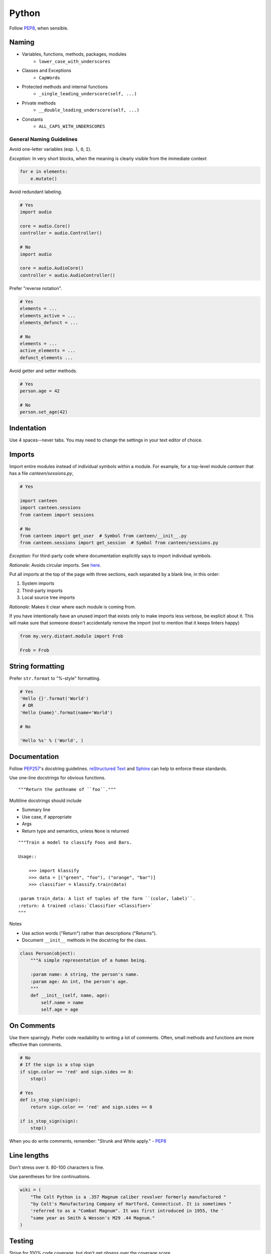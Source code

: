 Python
======

Follow `PEP8`_, when sensible.

Naming
******

- Variables, functions, methods, packages, modules
    - ``lower_case_with_underscores``
- Classes and Exceptions
    - ``CapWords``
- Protected methods and internal functions
    - ``_single_leading_underscore(self, ...)``
- Private methods
    - ``__double_leading_underscore(self, ...)``
- Constants
    - ``ALL_CAPS_WITH_UNDERSCORES``

General Naming Guidelines
-------------------------

Avoid one-letter variables (esp. ``l``, ``O``, ``I``).

*Exception*: In very short blocks, when the meaning is clearly visible from the immediate context

.. code-block:: python

    for e in elements:
        e.mutate()

Avoid redundant labeling.

.. code-block:: python

    # Yes
    import audio

    core = audio.Core()
    controller = audio.Controller()

    # No
    import audio

    core = audio.AudioCore()
    controller = audio.AudioController()

Prefer "reverse notation".

.. code-block:: python

    # Yes
    elements = ...
    elements_active = ...
    elements_defunct = ...

    # No
    elements = ...
    active_elements = ...
    defunct_elements ...


Avoid getter and setter methods.


.. code-block:: python

    # Yes
    person.age = 42

    # No
    person.set_age(42)


Indentation
***********

Use 4 spaces--never tabs. You may need to change the settings in your
text editor of choice.

Imports
*******

Import entire modules instead of individual symbols within a module. For example, for a top-level module `canteen` that has a file `canteen/sessions.py`,

.. code-block:: python

    # Yes

    import canteen
    import canteen.sessions
    from canteen import sessions

    # No
    from canteen import get_user  # Symbol from canteen/__init__.py
    from canteen.sessions import get_session  # Symbol from canteen/sessions.py

*Exception*: For third-party code where documentation explicitly says to import individual symbols.

*Rationale*: Avoids circular imports. See `here <https://sites.google.com/a/khanacademy.org/forge/for-developers/styleguide/python#TOC-Imports>`_.

Put all imports at the top of the page with three sections, each separated by a blank line, in this order:

1. System imports
2. Third-party imports
3. Local source tree imports

*Rationale*: Makes it clear where each module is coming from.

If you have intentionally have an unused import that exists only to make imports less verbose, be explicit about it. This will make sure that someone doesn't accidentally remove the import (not to mention that it keeps linters happy)


.. code-block:: python

    from my.very.distant.module import Frob

    Frob = Frob

String formatting
*****************

Prefer ``str.format`` to "%-style" formatting.

.. code-block:: python

    # Yes
    'Hello {}'.format('World')
     # OR
    'Hello {name}'.format(name='World')

    # No

    'Hello %s' % ('World', )

Documentation
*************

Follow  `PEP257`_'s docstring guidelines. `reStructured Text <http://docutils.sourceforge.net/docs/user/rst/quickref.html>`_ and `Sphinx <http://sphinx-doc.org/>`_ can help to enforce these standards.

Use one-line docstrings for obvious functions.

::

    """Return the pathname of ``foo``."""


Multiline docstrings should include

- Summary line
- Use case, if appropriate
- Args
- Return type and semantics, unless ``None`` is returned

::

    """Train a model to classify Foos and Bars.

    Usage::

        >>> import klassify
        >>> data = [("green", "foo"), ("orange", "bar")]
        >>> classifier = klassify.train(data)

    :param train_data: A list of tuples of the form ``(color, label)``.
    :return: A trained :class:`Classifier <Classifier>`
    """

Notes

- Use action words ("Return") rather than descriptions ("Returns").
- Document ``__init__`` methods in the docstring for the class.

.. code-block:: python

    class Person(object):
        """A simple representation of a human being.

        :param name: A string, the person's name.
        :param age: An int, the person's age.
        """
        def __init__(self, name, age):
            self.name = name
            self.age = age

On Comments
***********

Use them sparingly. Prefer code readability to writing a lot of comments. Often, small methods and functions are more effective than comments.

.. code-block:: python


    # No
    # If the sign is a stop sign
    if sign.color == 'red' and sign.sides == 8:
        stop()

    # Yes
    def is_stop_sign(sign):
        return sign.color == 'red' and sign.sides == 8

    if is_stop_sign(sign):
        stop()

When you do write comments, remember: "Strunk and White apply." - `PEP8`_

Line lengths
************

Don't stress over it. 80-100 characters is fine.

Use parentheses for line continuations.

.. code-block:: python

    wiki = (
        "The Colt Python is a .357 Magnum caliber revolver formerly manufactured "
        "by Colt's Manufacturing Company of Hartford, Connecticut. It is sometimes "
        'referred to as a "Combat Magnum". It was first introduced in 1955, the '
        "same year as Smith & Wesson's M29 .44 Magnum."
    )

Testing
*******

Strive for 100% code coverage, but don't get obsess over the coverage score.

General Testing Guidelines
--------------------------

- Use long, descriptive names. This often obviates the need for doctrings in test methods.
- Tests should be isolated. Don't interact with a real database or network. Use a separate test database that gets torn down or use mock objects.
- Prefer `factories <https://github.com/rbarrois/factory_boy>`_ to fixtures.
- Never let incomplete tests pass, else you run the risk of forgetting about them. Instead, add a placeholder like ``assert False, "TODO: finish me"``.

Unit Tests
----------

- Focus on one tiny bit of functionality.
- Should be fast, but a slow test is better than no test.
- It often makes sense to have one testcase class for a single class or model.

.. code-block:: python

    import unittest
    import factories

    class PersonTest(unittest.TestCase):
        def setUp(self):
            self.person = factories.PersonFactory()

        def test_has_age_in_dog_years(self):
             assert self.person.dog_years == self.person.age / 7

Functional Tests
----------------

Functional tests are higher level tests that are closer to how an end-user would interact with your application. They are typically used for web and GUI applications.

- Write tests as scenarios. Testcase and test method names should read like a scenario description.
- Use comments to write out stories, *before writing the test code*.

.. code-block:: python

    class TestAUser(unittest.TestCase):
        def test_can_write_a_blog_post(self):
            # Goes to the her dashboard
            ...
            # Clicks "New Post"
            ...
            # Fills out the post form
            ...
            # Clicks "Submit"
            ...
            # Can see the new post
            ...

Notice how the testcase and test method read together like "Test A User can write a blog post".


Credits
-------

- `PEP8`_ (Style Guide for Python)
- `Pythonic Sensibilities <http://www.nilunder.com/blog/2013/08/03/pythonic-sensibilities/>`_
- `Python Best Practice Patterns <http://youtu.be/GZNUfkVIHAY>`_


.. _PEP8: http://www.python.org/dev/peps/pep-0008/
.. _PEP257: http://www.python.org/dev/peps/pep-0257/
